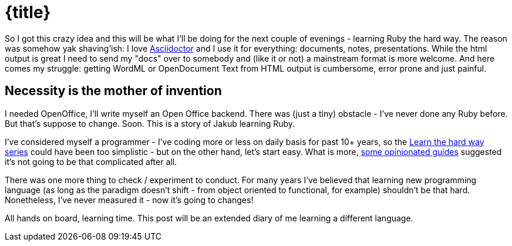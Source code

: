 = {title}

:page-layout: post
:page-categories: [posts]
:title: From Java to Ruby
:page-excerpt: So I got this crazy idea and this will be what I'll be doing for the next couple of evenings - learning Ruby the hard way.

So I got this crazy idea and this will be what I'll be doing for the next couple of evenings - learning Ruby the hard way. The reason was somehow yak shaving'ish: I love http://asciidoctor.org[Asciidoctor] and I use it for everything: documents, notes, presentations. While the html output is great I need to send my "docs" over to somebody and (like it or not) a mainstream format is more welcome. And here comes my struggle: getting WordML or OpenDocument Text from HTML output is cumbersome, error prone and just painful. 

== Necessity is the mother of invention 

I needed OpenOffice, I'll write myself an Open Office backend. There was (just a tiny) obstacle - I've never done any Ruby before. But that's suppose to change. Soon. This is a story of Jakub learning Ruby.

I've considered myself a programmer - I've coding more or less on daily basis for past 10+ years, so the http://learnrubythehardway.org/[Learn the hard way series] could have been too simplistic - but on the other hand, let's start easy. What is more, https://www.ruby-lang.org/pl/documentation/ruby-from-other-languages/to-ruby-from-java/[some opinionated guides] suggested it's not going to be that complicated after all. 

There was one more thing to check / experiment to conduct. For many years I've believed that learning new programming language (as long as the paradigm doesn't shift - from object oriented to functional, for example) shouldn't be that hard. Nonetheless, I've never measured it - now it's going to changes!

All hands on board, learning time. This post will be an extended diary of me learning a different language. 